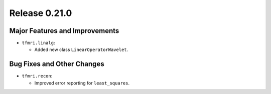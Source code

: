 Release 0.21.0
==============

Major Features and Improvements
-------------------------------

* ``tfmri.linalg``:

  * Added new class ``LinearOperatorWavelet``.


Bug Fixes and Other Changes
---------------------------

* ``tfmri.recon``:

  * Improved error reporting for ``least_squares``.
